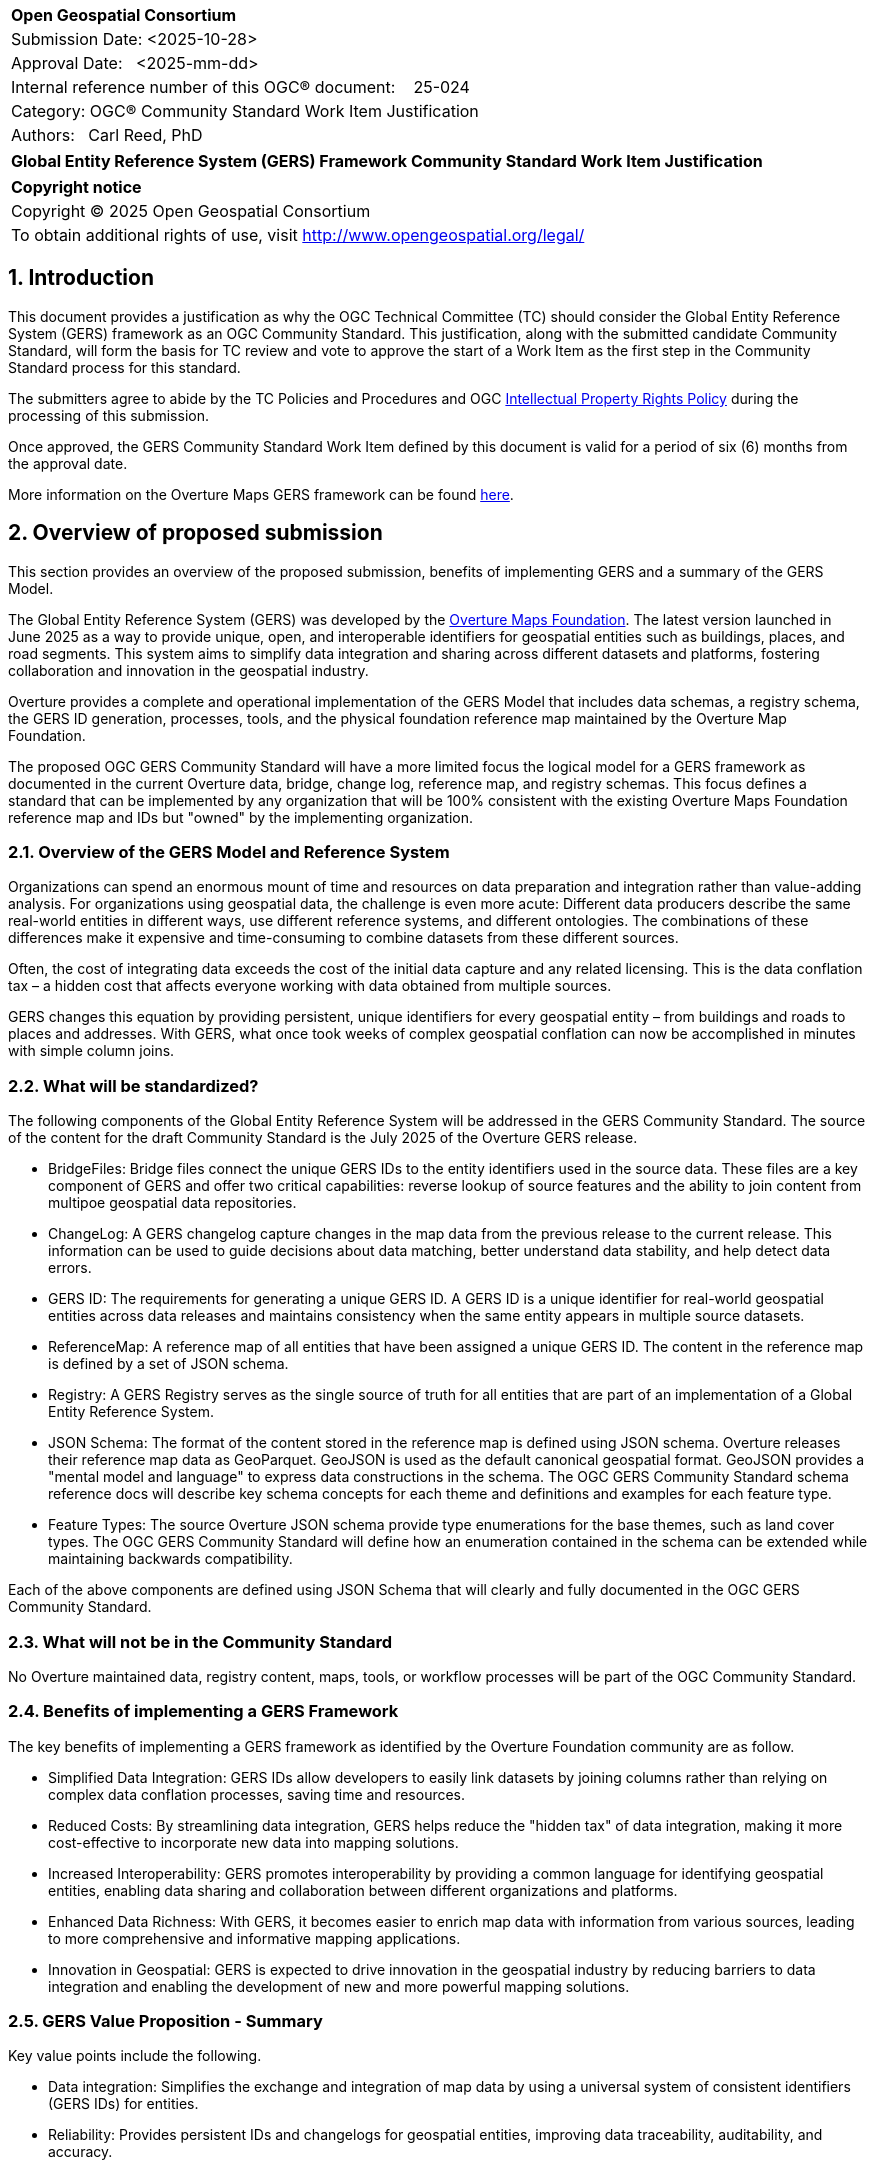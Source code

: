 :CSname: Global Entity Reference System (GERS) Framework
:Title: {CSname} Community Standard Work Item Justification
:titletext: {Title}
:doctype: book
:encoding: utf-8
:lang: en
:toc:
:toc-placement!:
:toclevels: 4
:numbered:
:sectanchors:
:source-highlighter: pygments

<<<
[cols = ">",frame = "none",grid = "none"]
|===
|{set:cellbgcolor:#FFFFFF}
|[big]*Open Geospatial Consortium*
|Submission Date: <2025-10-28>
|Approval Date:   <2025-mm-dd>
|Internal reference number of this OGC(R) document:    25-024
|Category: OGC(R) Community Standard Work Item Justification
|Authors:   Carl Reed, PhD
|===

[cols = "^", frame = "none"]
|===
|[big]*{titletext}*
|===

[cols = "^", frame = "none", grid = "none"]
|===
|*Copyright notice*
|Copyright (C) 2025 Open Geospatial Consortium
|To obtain additional rights of use, visit http://www.opengeospatial.org/legal/
|===

<<<

== Introduction

This document provides a justification as why the OGC Technical Committee (TC) should consider the Global Entity Reference System (GERS) framework as an OGC Community Standard. This justification, along with the submitted candidate Community Standard, will form the basis for TC review and vote to approve the start of a Work Item as the first step in the Community Standard process for this standard.

The submitters agree to abide by the TC Policies and Procedures and OGC http://www.opengeospatial.org/ogc/policies[Intellectual Property Rights Policy] during the processing of this submission.

Once approved, the GERS Community Standard Work Item defined by this document is valid for a period of six (6) months from the approval date.

More information on the Overture Maps GERS framework can be found https://overturemaps.org/blog/2025/understanding-overtures-global-entity-reference-system/[here].

== Overview of proposed submission

This section provides an overview of the proposed submission, benefits of implementing GERS and a summary of the GERS Model.

The Global Entity Reference System (GERS) was developed by the https://overturemaps.org/[Overture Maps Foundation]. The latest version launched in June 2025 as a way to provide unique, open, and interoperable identifiers for geospatial entities such as buildings, places, and road segments. This system aims to simplify data integration and sharing across different datasets and platforms, fostering collaboration and innovation in the geospatial industry.

Overture provides a complete and operational implementation of the GERS Model that includes data schemas, a registry schema, the GERS ID generation, processes, tools, and the physical foundation reference map maintained by the Overture Map Foundation. 

The proposed OGC GERS Community Standard will have a more limited focus the logical model for a GERS framework as documented in the current Overture data, bridge, change log, reference map, and registry schemas. This focus defines a standard that can be implemented by any organization that will be 100% consistent with the existing Overture Maps Foundation reference map and IDs but "owned" by the implementing organization.

=== Overview of the GERS Model and Reference System

Organizations can spend an enormous mount of time and resources on data preparation and integration rather than value-adding analysis. For organizations using geospatial data, the challenge is even more acute: Different data producers describe the same real-world entities in different ways, use different reference systems, and different ontologies. The combinations of these differences make it expensive and time-consuming to combine datasets from these different sources. 

Often, the cost of integrating data exceeds the cost of the initial data capture and any related licensing. This is the data conflation tax – a hidden cost that affects everyone working with data obtained from multiple sources.

GERS changes this equation by providing persistent, unique identifiers for every geospatial entity – from buildings and roads to places and addresses. With GERS, what once took weeks of complex geospatial conflation can now be accomplished in minutes with simple column joins.

=== What will be standardized?

The following components of the Global Entity Reference System will be addressed in the GERS Community Standard. The source of the content for the draft Community Standard is the July 2025 of the Overture GERS release.

- BridgeFiles: Bridge files connect the unique GERS IDs to the entity identifiers used in the source data. These files are a key component of GERS and offer two critical capabilities: reverse lookup of source features and the ability to join content from multipoe geospatial data repositories.
- ChangeLog: A GERS changelog capture changes in the map data from the previous release to the current release. This information can be used to guide decisions about data matching, better understand data stability, and help detect data errors.
- GERS ID: The requirements for generating a unique GERS ID. A GERS ID is a unique identifier for real-world geospatial entities across data releases and maintains consistency when the same entity appears in multiple source datasets. 
- ReferenceMap: A reference map of all entities that have been assigned a unique GERS ID. The content in the reference map is defined by a set of JSON schema.
- Registry: A GERS Registry serves as the single source of truth for all entities that are part of an implementation of a Global Entity Reference System.
- JSON Schema: The format of the content stored in the reference map is defined using JSON schema. Overture releases their reference map data as GeoParquet. GeoJSON is used as the default canonical geospatial format. GeoJSON provides a "mental model and language" to express data constructions in the schema. The OGC GERS Community Standard schema reference docs will describe key schema concepts for each theme and definitions and examples for each feature type.
- Feature Types: The source Overture JSON schema provide type enumerations for the base themes, such as land cover types. The OGC GERS Community Standard will define how an enumeration contained in the schema can be extended while maintaining backwards compatibility.

Each of the above components are defined using JSON Schema that will clearly and fully documented in the OGC GERS Community Standard. 

=== What will not be in the Community Standard

No Overture maintained data, registry content, maps, tools, or workflow processes will be part of the OGC Community Standard.

=== Benefits of implementing a GERS Framework

The key benefits of implementing a GERS framework as identified by the Overture Foundation community are as follow.

- Simplified Data Integration: GERS IDs allow developers to easily link datasets by joining columns rather than relying on complex data conflation processes, saving time and resources. 
- Reduced Costs: By streamlining data integration, GERS helps reduce the "hidden tax" of data integration, making it more cost-effective to incorporate new data into mapping solutions. 
- Increased Interoperability: GERS promotes interoperability by providing a common language for identifying geospatial entities, enabling data sharing and collaboration between different organizations and platforms. 
- Enhanced Data Richness: With GERS, it becomes easier to enrich map data with information from various sources, leading to more comprehensive and informative mapping applications. 
- Innovation in Geospatial: GERS is expected to drive innovation in the geospatial industry by reducing barriers to data integration and enabling the development of new and more powerful mapping solutions. 

=== GERS Value Proposition - Summary

Key value points include the following.

- Data integration: Simplifies the exchange and integration of map data by using a universal system of consistent identifiers (GERS IDs) for entities.
- Reliability: Provides persistent IDs and changelogs for geospatial entities, improving data traceability, auditability, and accuracy.
- Accessibility: As a free and open backbone, GERS provides a no-cost path to global identifiers and prevents vendor lock-in.
- AI and data pipelines: Offers persistent identifiers that help ground facts to real-world assets, which is crucial for training and operating accurate AI system. 

== Motivation of supporting OGC Members for this submission

////
Provide a brief paragraph from one or more supporting OGC members that describes why they are supporting this submission and how they feel it helps the geospatial community.
////

== Alignment with OGC and other International Standards

=== Alignment with Non OGC International Standards

The GERS model and framework is based on the following international standards from the IETF, ISO, and the OGC including:

- The GERS ID is generated following the rules as defined in IETF https://datatracker.ietf.org/doc/html/rfc4122[RFC 4122] A Universally Unique IDentifier (UUID) URN Namespace.
- The GERS geometry model is consistent with https://www.iso.org/standard/26012.html[ISO 19107] as instantiated by the recommended use of GeoJSON as the encoding format for geometry in the GERS reference map data store.
- https://json-schema.org/[JSON Schema] is used for defining all GERS schema including the ID registry and the structure of the foundation maps in the GERS reference map data store.
- https://github.com/opengeospatial/geoparquet[GeoParquet] is the recommended distribution format for geospatial content contained in the reference map data store.

NOTE: A GERS reference map is a set of validated datasets that connect GERS IDs to real-world entities. The Overture GERS implementation provides a reference map with monthly open map data updates. These data updates are carefully validated, consistently structured collections that describe billions of real-world entities. Each entity in these datasets carries a unique GERS ID. These IDs represent actual physical entities in the world.

NOTE: Overture Maps Foundation provides global data across six data themes (addresses, base, buildings, divisions, places, and transportation), using well-partitioned GeoParquet as their primary distribution format across multiple clouds. This reference map consists of billions of features across hundreds of gigabytes. 

===  Alignment with OGC Standards baseline

==== Relationship to OGC Points of Interest (PoI) Conceptual Model Standard

The OGC docs.ogc.org/is/21-049/21-049.html[Points of Interest] (POI) Conceptual Model is an open data model for representing information about POI. 
A POI can be as simple as a set of coordinates and an identifier. The model specifically states that "An encoding of the AbstractFeature class SHALL include zero or one identifier attributes" (Requirement 6) and that if an identifier is specified that the identifier of the feature is unique and valid globally.

NOTE: From PoI Standard - Abstract Feature class in POI model: identifier «property»	ScopedName [0..*]	Specifies the unique identifier of the feature that is valid globally.

Further, the geometry model specified in the GERS Model is consistent with the PoI geometry model (/req/core/geometry):

-The POI Conceptual Model spatial geometry properties SHALL be compliant with the Geometry Model defined in ISO 19107
- The spatial geometry properties of all POI instances SHALL be defined using one or more of the following classes: GM_Point, GM_LineString, GM_Polygon.

==== Relationship to OGC CDB 2.0 Standard

The CDB User Community has, for years, asked for better indexing and discovery capabilities as part of a CDB structured datastore. Implementing components for the GERS Framework, such as a Registry, Change Log, and Bridge files. Further, having a unique ID for every entity in a CDB datastore would 1.) support cross LoD feature joins, 2.) enable easier and searchable change history (versioning), and 3.) enable joins with non-CDB geospatial repositories - such as the Overture Maps GERS members map contributions.

==== Relationship to OGC API Standards

An OGC API Records endpoint could being uses to access and maintain a GERS Registry instance.

An OGC API Features endpoint could being uses to search, access and maintain a GERS reference map. GeoJSON is the default GERS format for exchange of geospatial content.

=== Relationship to existing OGC standards baseline and standards summary

The proposed GERS Community Standard does not conflict with or overlap functionality defined in the current OGC Standards baseline or new standards being developed.

The GERS Model and implementations build on the existing OGC/ISO Standards baseline. Further, implementations of various OGC API Standards could be used to access a GERS reference map data store.

== Evidence of implementation

=== Overview of implementations

Organizations that support and rely on Overture data, and therefore are effectively "implementing" or leveraging GERS, include:

- Amazon Web Services (AWS)
- Meta
- Microsoft
- TomTom
- Esri
- Precisely (using GERS IDs to integrate with their data products)
- Addresscloud (leveraging GERS for geospatial risk analysis)

Specifically, the following applications implement the proposed GERS Community Standard.

=== Overture Maps Foundation

*Date of most recent version:*

June 2025

*Implementation description:*

The Global Entity Reference System (GERS) is a universal framework for structuring and matching map data across systems. GERS, coupled with Overture datasets, is a potential standard for identifying and referencing the physical and conceptual entities we've defined in our world. It is also a mechanism that can simplify the integration and exchange of data layers.

GERS provides stable identifiers called GERS IDs for real-world geospatial entities across data releases and maintains consistency when entities appear in multiple source datasets.

*Implementation URL:*

https://overturemaps.org/gers/

*Is implementation complete?*

* [x] Yes

=== *Precisely Data Link Program:*

*Date of most recent version:*

June 2025

*Implementation description:*

Precisely, a global leader in data integrity with over 12,000 customers, including 93 of the Fortune 100, has integrated Overture Maps’ Global Entity Reference System (GERS) into their https://www.precisely.com/solution/data-link?utm_source=Overture&utm_medium=Case+Study&utm_id=GERS[Data Link program]. Data Link streamlines integrating datasets from multiple providers by connecting data from Precisely and other organizations via unique identifier systems. The connection Data Link establishes between GERS and Precisely’s unique IDs dramatically reduces the time and cost of integrating Overture Maps’ standardized and interoperable datasets with Precisely’s comprehensive data portfolio spanning properties, locations, markets, and more.

Precisely solutions leverage their broader ID system and the PreciselyID, a unique and persistent identifier assigned to addresses through validation and geocoding services. By creating link tables between GERS IDs and Precisely’s unique IDs, they’ve eliminated the need for complex spatial operations.

*Implementation URL:*

https://www.precisely.com/solution/data-link?utm_source=Overture&utm_medium=Case+Study&utm_id=GERS

*Is implementation complete?*

* [x] Yes

=== inHotel: Global Property IDs for Hospitality and Travel

*Date of most recent version:*

Spring 2025

*Implementation description:*

Aligned with our mission to support people in travel and hospitality through AI, we provide a GERS management service for hotels, hostels, restaurants, cafes, bars, car rental stations, golf courses, spas, tour operators and other venues. We help companies discover their GERS ID, map and verify property records, maintain authoritative metadata, associate AI agent endpoints and manage change so partners and AI agents can join reliably. We do this because geospatial grounding is essential for AI agents to truly represent a property, anchor answers to the correct location and preserve authoritative context for transactions and recommendations.

*Implementation URL:*

https://www.inhotel.io/docs/gers-global-property-ids-for-hospitality-and-travel/

*Is implementation complete?*

* [x] Yes

== Public availability

Is the proposed Community standard currently publicly available?

* [x] Yes
* [ ] No

URL: https://github.com/OvertureMaps

== Supporting OGC Members

The following OGC Members support this submission:

|===
|Name |Organization| Membership Level
| Amy Rose |Overture Maps| Principal    
| Carl Reed | Carl Reed & Associates | Individual
| Deane Kensok | Esri | Principal
|===

== Intellectual Property Rights

Will the contributor retain intellectual property rights?

* [X] Yes
* [ ] No

Overture Maps

The companies listed above have granted the Open Geospatial Consortium (OGC) a nonexclusive, royalty-free, paid up, worldwide license to copy and distribute this document and to modify this document and distribute copies of the modified version under a <<TBD>> license (see below).

=== Additional Information: What is the Overture Maps Foundation"

Overture is a collaborative open-data initiative led by software developers, data experts, cartographic engineers, and product managers from dozens of Overture Maps Foundation member companies. Since its launch in December 2022, Overture members have been working toward a shared vision: To create reliable, user-friendly, and interoperable open map data that supports both current and future map products. Overture Members envision a world where shared, open base layers drive collaboration and innovation across industries and communities.

To achieve this, Overture’s core contributors have been developing common schema, datasets, platform, and system of unique, stable IDs known as GERS. Member companies contribute data and engineering expertise to enable the creation of global datasets that are accurate, comprehensive, and regularly updated to reflect changes in the world. By combining multiple data sources and fostering cross-company collaboration, we are able to achieve results no single organization could accomplish alone.

NOTE: Many of the Overture Foundation members are also OGC Members, including: Esri, TomTom, con terra GmbH, Maxar, and CampToCamp. A number of past OGC Member organizations are also key supporters of the Overture Maps foundation, inluding AWS and Microsoft.


